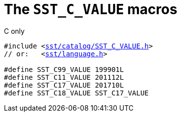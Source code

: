//
// For the copyright information for this file, please search up the
// directory tree for the first COPYING file.
//

[[cl_SST_C_VALUE,SST_C_VALUE]]
= The `SST_C_VALUE` macros

.C only
[source,cpp,subs="normal"]
----
#include <link:{repo_browser_url}/src/c_cpp/include/sst/catalog/SST_C_VALUE.h[sst/catalog/SST_C_VALUE.h]>
// or:   <link:{repo_browser_url}/src/c_cpp/include/sst/language.h[sst/language.h]>

#define SST_C99_VALUE 199901L
#define SST_C11_VALUE 201112L
#define SST_C17_VALUE 201710L
#define SST_C18_VALUE SST_C17_VALUE
----

//
